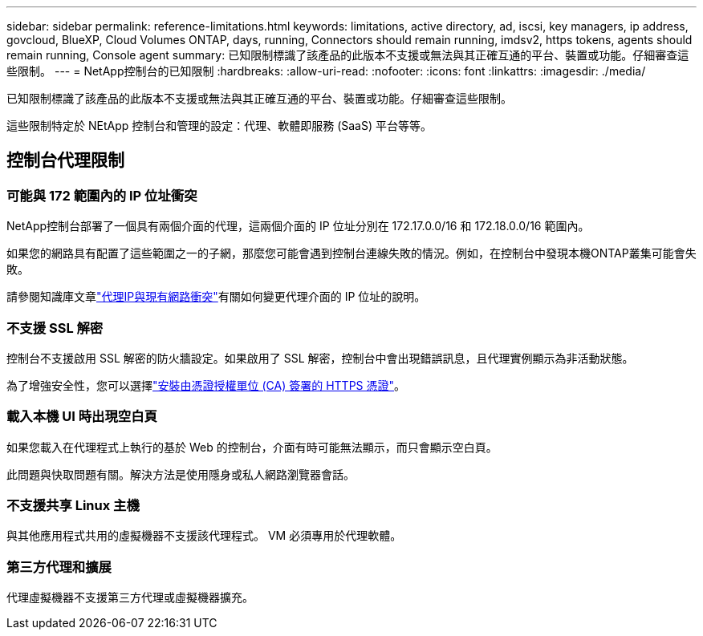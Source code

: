 ---
sidebar: sidebar 
permalink: reference-limitations.html 
keywords: limitations, active directory, ad, iscsi, key managers, ip address, govcloud, BlueXP, Cloud Volumes ONTAP, days, running, Connectors should remain running, imdsv2, https tokens, agents should remain running, Console agent 
summary: 已知限制標識了該產品的此版本不支援或無法與其正確互通的平台、裝置或功能。仔細審查這些限制。 
---
= NetApp控制台的已知限制
:hardbreaks:
:allow-uri-read: 
:nofooter: 
:icons: font
:linkattrs: 
:imagesdir: ./media/


[role="lead"]
已知限制標識了該產品的此版本不支援或無法與其正確互通的平台、裝置或功能。仔細審查這些限制。

這些限制特定於 NEtApp 控制台和管理的設定：代理、軟體即服務 (SaaS) 平台等等。



== 控制台代理限制



=== 可能與 172 範圍內的 IP 位址衝突

NetApp控制台部署了一個具有兩個介面的代理，這兩個介面的 IP 位址分別在 172.17.0.0/16 和 172.18.0.0/16 範圍內。

如果您的網路具有配置了這些範圍之一的子網，那麼您可能會遇到控制台連線失敗的情況。例如，在控制台中發現本機ONTAP叢集可能會失敗。

請參閱知識庫文章link:https://kb.netapp.com/Advice_and_Troubleshooting/Cloud_Services/Cloud_Manager/Cloud_Manager_shows_inactive_as_Connector_IP_range_in_172.x.x.x_conflict_with_docker_network["代理IP與現有網路衝突"]有關如何變更代理介面的 IP 位址的說明。



=== 不支援 SSL 解密

控制台不支援啟用 SSL 解密的防火牆設定。如果啟用了 SSL 解密，控制台中會出現錯誤訊息，且代理實例顯示為非活動狀態。

為了增強安全性，您可以選擇link:task-installing-https-cert.html["安裝由憑證授權單位 (CA) 簽署的 HTTPS 憑證"]。



=== 載入本機 UI 時出現空白頁

如果您載入在代理程式上執行的基於 Web 的控制台，介面有時可能無法顯示，而只會顯示空白頁。

此問題與快取問題有關。解決方法是使用隱身或私人網路瀏覽器會話。



=== 不支援共享 Linux 主機

與其他應用程式共用的虛擬機器不支援該代理程式。  VM 必須專用於代理軟體。



=== 第三方代理和擴展

代理虛擬機器不支援第三方代理或虛擬機器擴充。
